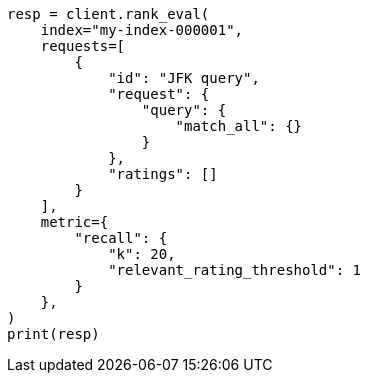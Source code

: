 // This file is autogenerated, DO NOT EDIT
// search/rank-eval.asciidoc:318

[source, python]
----
resp = client.rank_eval(
    index="my-index-000001",
    requests=[
        {
            "id": "JFK query",
            "request": {
                "query": {
                    "match_all": {}
                }
            },
            "ratings": []
        }
    ],
    metric={
        "recall": {
            "k": 20,
            "relevant_rating_threshold": 1
        }
    },
)
print(resp)
----
